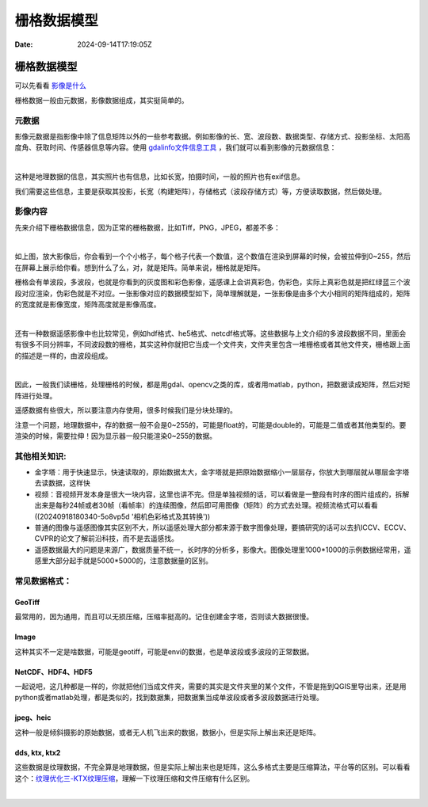 ============
栅格数据模型
============

:Date: 2024-09-14T17:19:05Z

栅格数据模型
============

可以先看看
`影像是什么 <https://headfirst-gdal.readthedocs.io/en/latest/formats.html>`__

栅格数据一般由元数据，影像数据组成，其实挺简单的。

元数据
------

影像元数据是指影像中除了信息矩阵以外的一些参考数据。例如影像的长、宽、波段数、数据类型、存储方式、投影坐标、太阳高度角、获取时间、传感器信息等内容。使用
`gdalinfo文件信息工具 <https://headfirst-gdal.readthedocs.io/en/latest/gdal-utilities.html#gdalinfo>`__
，我们就可以看到影像的元数据信息：

​\ |multiBands Image|\ ​

这种是地理数据的信息，其实照片也有信息，比如长宽，拍摄时间，一般的照片也有exif信息。

我们需要这些信息，主要是获取其投影，长宽（构建矩阵），存储格式（波段存储方式）等，方便读取数据，然后做处理。

影像内容
--------

先来介绍下栅格数据信息，因为正常的栅格数据，比如Tiff，PNG，JPEG，都差不多：

​\ |A matrix of the mirror of cameraman|\ ​

如上图，放大影像后，你会看到一个个小格子，每个格子代表一个数值，这个数值在渲染到屏幕的时候，会被拉伸到0~255，然后在屏幕上展示给你看。想到什么了么，对，就是矩阵。简单来说，栅格就是矩阵。

栅格会有单波段，多波段，也就是你看到的灰度图和彩色影像，遥感课上会讲真彩色，伪彩色，实际上真彩色就是把红绿蓝三个波段对应渲染，伪彩色就是不对应。一张影像对应的数据模型如下，简单理解就是，一张影像是由多个大小相同的矩阵组成的，矩阵的宽度就是影像宽度，矩阵高度就是影像高度。

​\ |image1|\ ​

还有一种数据遥感影像中也比较常见，例如hdf格式、he5格式、netcdf格式等。这些数据与上文介绍的多波段数据不同，里面会有很多不同分辨率，不同波段数的栅格，其实这种你就把它当成一个文件夹，文件夹里包含一堆栅格或者其他文件夹，栅格跟上面的描述是一样的，由波段组成。

​\ |multDataset Image|\ ​

因此，一般我们读栅格，处理栅格的时候，都是用gdal、opencv之类的库，或者用matlab，python，把数据读成矩阵，然后对矩阵进行处理。

遥感数据有些很大，所以要注意内存使用，很多时候我们是分块处理的。

注意一个问题，地理数据中，存的数据一般不会是0~255的，可能是float的，可能是double的，可能是二值或者其他类型的。要渲染的时候，需要拉伸！因为显示器一般只能渲染0~255的数据。

其他相关知识:
-------------

-  金字塔：用于快速显示，快速读取的，原始数据太大，金字塔就是把原始数据缩小一层层存，你放大到哪层就从哪层金字塔去读数据，这样快
-  视频：音视频开发本身是很大一块内容，这里也讲不完。但是单独视频的话，可以看做是一整段有时序的图片组成的，拆解出来是每秒24帧或者30帧（看帧率）的连续图像，然后即可用图像（矩阵）的方式去处理。视频流格式可以看看((20240918180340-5o8vp5d
   '相机色彩格式及其转换'))
-  普通的图像与遥感图像其实区别不大，所以遥感处理大部分都来源于数字图像处理，要搞研究的话可以去扒ICCV、ECCV、CVPR的论文了解前沿科技，而不是去遥感找。
-  遥感数据最大的问题是来源广，数据质量不统一，长时序的分析多，影像大。图像处理里1000*1000的示例数据经常用，遥感里大部分起手就是5000*5000的，注意数据量的区别。

常见数据格式：
--------------

GeoTiff
~~~~~~~

最常用的，因为通用，而且可以无损压缩，压缩率挺高的。记住创建金字塔，否则读大数据很慢。

Image
~~~~~

这种其实不一定是啥数据，可能是geotiff，可能是envi的数据，也是单波段或多波段的正常数据。

NetCDF、HDF4、HDF5
~~~~~~~~~~~~~~~~~~

一起说吧，这几种都是一样的，你就把他们当成文件夹，需要的其实是文件夹里的某个文件，不管是拖到QGIS里导出来，还是用python或者matlab处理，都是类似的，找到数据集，把数据集当成单波段或者多波段数据进行处理。

jpeg、heic
~~~~~~~~~~

这种一般是倾斜摄影的原始数据，或者无人机飞出来的数据，数据小，但是实际上解出来还是矩阵。

dds, ktx, ktx2
~~~~~~~~~~~~~~

这些数据是纹理数据，不完全算是地理数据，但是实际上解出来也是矩阵，这么多格式主要是压缩算法，平台等的区别。可以看看这个：\ `纹理优化三-KTX纹理压缩 <https://zhuanlan.zhihu.com/p/629204473>`__\ ，理解一下纹理压缩和文件压缩有什么区别。

‍

.. |multiBands Image| image:: assets/network-asset-metaData-20240918085542-xqdo5p5.png
.. |A matrix of the mirror of cameraman| image:: assets/network-asset-cameraman-20240918085543-83d0aqr.png
.. |image1| image:: assets/network-asset-multBands-20240918085543-t8zgfbh.png
.. |multDataset Image| image:: assets/network-asset-multDataset-20240918085543-8px7kwt.png
